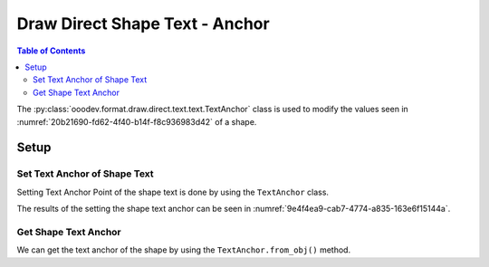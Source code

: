 .. _help_draw_format_direct_shape_text_text_anchor:

Draw Direct Shape Text - Anchor
===============================

.. contents:: Table of Contents
    :local:
    :backlinks: none
    :depth: 2

The :py:class:`ooodev.format.draw.direct.text.text.TextAnchor` class is used to modify the values seen in :numref:`20b21690-fd62-4f40-b14f-f8c936983d42` of a shape.

Setup
-----

.. tabs::

    .. code-tab:: python

        from __future__ import annotations
        import uno

        from ooodev.draw import Draw, DrawDoc, ZoomKind
        from ooodev.utils.lo import Lo
        from ooodev.format.draw.direct.text.text import Spacing as TextSpacing
        from ooodev.format.draw.direct.text.text import TextAnchor, ShapeBasePointKind


        def main() -> int:
            with Lo.Loader(connector=Lo.ConnectSocket()):
                doc = DrawDoc(Draw.create_draw_doc())
                doc.set_visible()
                Lo.delay(500)
                doc.zoom(ZoomKind.ZOOM_75_PERCENT)

                slide = doc.get_slide()

                width = 50
                height = 50
                x = 10
                y = 10

                rect = slide.draw_rectangle(x=x, y=y, width=width, height=height)
                cursor = rect.get_shape_text_cursor()
                cursor.append_para("Hello World!")

                txt_anchor = TextAnchor(
                    anchor_point=ShapeBasePointKind.TOP_CENTER, full_width=True
                )
                txt_anchor.apply(rect.component)

                f_style = TextAnchor.from_obj(rect.component)
                assert f_style.prop_full_width is True
                assert f_style.prop_anchor_point == ShapeBasePointKind.TOP_CENTER

                Lo.delay(1_000)
                doc.close_doc()
            return 0


        if __name__ == "__main__":
            raise SystemExit(main())


    .. only:: html

        .. cssclass:: tab-none

            .. group-tab:: None

.. cssclass:: screen_shot

    .. _20b21690-fd62-4f40-b14f-f8c936983d42:

    .. figure:: https://github.com/Amourspirit/python_ooo_dev_tools/assets/4193389/20b21690-fd62-4f40-b14f-f8c936983d42
        :alt: Shape Text Anchor Point Dialog
        :figclass: align-center
        :width: 450px

        Shape Text Anchor Point Dialog

Set Text Anchor of Shape Text
^^^^^^^^^^^^^^^^^^^^^^^^^^^^^

Setting Text Anchor Point of the shape text is done by using the ``TextAnchor`` class.

.. tabs::

    .. code-tab:: python

        
        from ooodev.format.draw.direct.text.text import TextAnchor, ShapeBasePointKind
        # ... other code

        rect = slide.draw_rectangle(x=x, y=y, width=width, height=height)
        # ... other code
        txt_anchor = TextAnchor(
            anchor_point=ShapeBasePointKind.TOP_CENTER, full_width=True
        )
        txt_anchor.apply(rect.component)

    .. only:: html

        .. cssclass:: tab-none

            .. group-tab:: None

The results of the setting the shape text anchor can be seen in :numref:`9e4f4ea9-cab7-4774-a835-163e6f15144a`.

.. cssclass:: screen_shot

    .. _9e4f4ea9-cab7-4774-a835-163e6f15144a:

    .. figure:: https://github.com/Amourspirit/python_ooo_dev_tools/assets/4193389/9e4f4ea9-cab7-4774-a835-163e6f15144a
        :alt: Shape with Text Anchor Set
        :figclass: align-center
        :width: 450px

        Shape with Text Anchor Set

Get Shape Text Anchor
^^^^^^^^^^^^^^^^^^^^^

We can get the text anchor of the shape by using the ``TextAnchor.from_obj()`` method.

.. tabs::

    .. code-tab:: python

        from ooodev.format.draw.direct.text.text import TextAnchor
        # ... other code

        # get the properties from the shape
        f_style = TextAnchor.from_obj(rect.component)
        assert f_style.prop_full_width is True
        assert f_style.prop_anchor_point == ShapeBasePointKind.TOP_CENTER

    .. only:: html

        .. cssclass:: tab-none

            .. group-tab:: None

.. seealso::

    .. cssclass:: ul-list

        - :py:class:`ooodev.format.draw.direct.text.text.TextAnchor`
        - :ref:`help_draw_format_direct_shape_text_text_columns`
